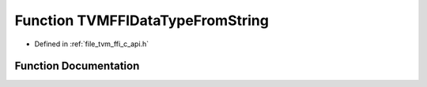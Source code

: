 .. _exhale_function_c__api_8h_1a44604b1d0db208ed82cbc7cf0fd0f47c:

Function TVMFFIDataTypeFromString
=================================

- Defined in :ref:`file_tvm_ffi_c_api.h`


Function Documentation
----------------------


.. doxygenfunction:: TVMFFIDataTypeFromString(const TVMFFIByteArray *, DLDataType *)
   :project: tvm-ffi